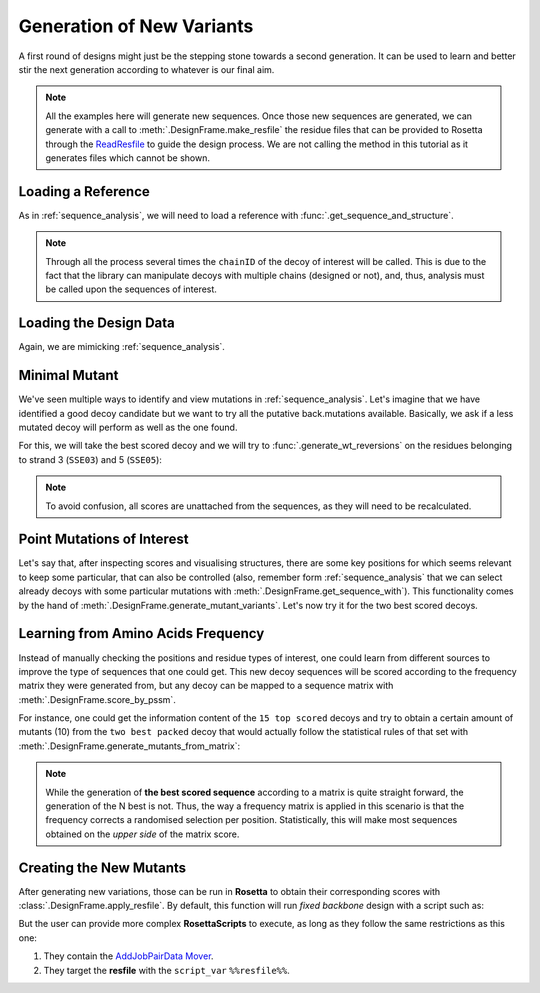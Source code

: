 .. _new_mutants:

Generation of New Variants
==========================

A first round of designs might just be the stepping stone towards a second generation. It can be used to learn and better stir the next generation according to whatever
is our final aim.

.. note::
  All the examples here will generate new sequences. Once those new sequences are generated, we can generate with a call to :meth:`.DesignFrame.make_resfile`
  the residue files that can be provided to Rosetta through the
  `ReadResfile <https://www.rosettacommons.org/docs/latest/scripting_documentation/RosettaScripts/TaskOperations/taskoperations_pages/ReadResfileOperation>`_ to guide
  the design process.
  We are not calling the method in this tutorial as it generates files which cannot be shown.


Loading a Reference
-------------------

As in :ref:`sequence_analysis`, we will need to load a reference with :func:`.get_sequence_and_structure`.

.. note::
  Through all the process several times the ``chainID`` of the decoy of interest will be called. This is due to the fact that the library can manipulate
  decoys with multiple chains (designed or not), and, thus, analysis must be called upon the sequences of interest.

.. ipython::

  In [1]: import rstoolbox as rs
     ...: import pandas as pd
     ...: pd.set_option('display.width', 1000)
     ...: pd.set_option('display.max_columns', 500)
     ...: pd.set_option("display.max_seq_items", 3)
     ...: baseline = rs.io.get_sequence_and_structure('../rstoolbox/tests/data/2pw9C.pdb')
     ...: baseline.get_structure('C')

Loading the Design Data
-----------------------

Again, we are mimicking :ref:`sequence_analysis`.

.. ipython::

  In [2]: rules = {'scores_ignore': ['fa_*', 'niccd_*', 'hbond_*', 'lk_ball_wtd', 'pro_close', 'dslf_fa13', 'C_ni_rmsd_threshold',
     ...:                            'omega', 'p_aa_pp', 'yhh_planarity', 'ref', 'rama_prepro', 'time'],
     ...:          'sequence': 'C',
     ...:          'labels': ['MOTIF', 'SSE03', 'SSE05']}
     ...: df = rs.io.parse_rosetta_file('../rstoolbox/tests/data/input_ssebig.minisilent.gz', rules)
     ...: df.add_reference_sequence('C', baseline.get_sequence('C'))
     ...: df.add_reference_shift('C', 32)
     ...: df.head(3)

Minimal Mutant
--------------

We've seen multiple ways to identify and view mutations in :ref:`sequence_analysis`. Let's imagine that we have identified a good decoy candidate but
we want to try all the putative back.mutations available. Basically, we ask if a less mutated decoy will perform as well as the one found.

For this, we will take the best scored decoy and we will try to :func:`.generate_wt_reversions` on the residues belonging to strand 3 (``SSE03``) and 5 (``SSE05``):

.. ipython::

  In [3]: kres = df.get_label('SSE03', 'C').values[0] + df.get_label('SSE05', 'C').values[0]
     ...: ds = df.sort_values('score').iloc[0].generate_wt_reversions('C', kres)
     ...: ds.shape[0]

  In [4]: ds.head(4)

.. note::
  To avoid confusion, all scores are unattached from the sequences, as they will need to be recalculated.

Point Mutations of Interest
---------------------------

Let's say that, after inspecting scores and visualising structures, there are some key positions for which seems relevant to keep some particular, that can also be controlled (also,
remember form :ref:`sequence_analysis` that we can select already decoys with some particular mutations with :meth:`.DesignFrame.get_sequence_with`). This functionality comes by the
hand of :meth:`.DesignFrame.generate_mutant_variants`. Let's now try it for the two best scored decoys.

.. ipython::

  In [5]: mutants = [(20, "AIV"), (31, "EDQR")]
     ...: ds = df.sort_values('score').iloc[:2].generate_mutant_variants('C', mutants)
     ...: ds.shape[0]

  In [6]: ds.head(4)

Learning from Amino Acids Frequency
-----------------------------------

Instead of manually checking the positions and residue types of interest, one could learn from different sources to improve the type of sequences that one could get.
This new decoy sequences will be scored according to the frequency matrix they were generated from, but any decoy can be mapped to a sequence matrix with
:meth:`.DesignFrame.score_by_pssm`.

For instance, one could get the information content of the ``15 top scored`` decoys and try to obtain a certain amount of mutants (10) from the ``two best packed`` decoy that would
actually follow the statistical rules of that set with :meth:`.DesignFrame.generate_mutants_from_matrix`:

.. ipython::

  In [7]: df15 = df.sort_values('score').iloc[:15].sequence_frequencies('C')
     ...: df.sort_values('packstat', ascending=False).iloc[:2].generate_mutants_from_matrix('C', df15, 10)

.. note::
  While the generation of **the best scored sequence** according to a matrix is quite straight forward, the generation of the N best is not. Thus,
  the way a frequency matrix is applied in this scenario is that the frequency corrects a randomised selection per position. Statistically, this will make
  most sequences obtained on the *upper side* of the matrix score.

Creating the New Mutants
------------------------

After generating new variations, those can be run in **Rosetta** to obtain their corresponding scores with :class:`.DesignFrame.apply_resfile`. By default, this function will run
*fixed backbone* design with a script such as:

.. ipython::

  In [8]: print(rs.utils.mutations())

But the user can provide more complex **RosettaScripts** to execute, as long as they follow the same restrictions as this one:

#. They contain the `AddJobPairData Mover <https://www.rosettacommons.org/docs/latest/scripting_documentation/RosettaScripts/Movers/movers_pages/AddJobPairDataMover>`_.
#. They target the **resfile** with the ``script_var`` ``%%resfile%%``.


